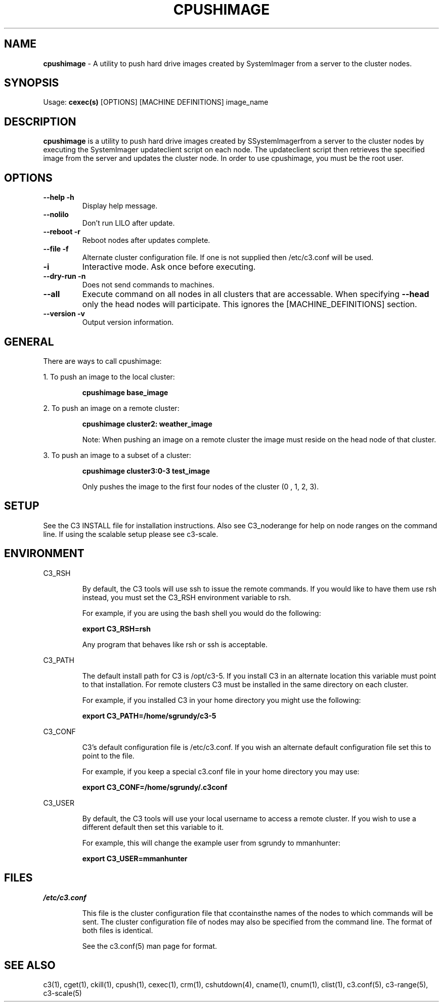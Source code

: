.\" cpushimage(4)
.\" 
.\" this file with 'groff -man -Tascii cexec.1'
.\" 
.\" 
.\" 
.\" 
.TH "CPUSHIMAGE" "4" "5.0" "M. Brim, B. Luethke, S. Scott, A. Geist, T. Naughton, G. Vallee, W. Bland" "C3 User Manual"
.SH "NAME"
.LP 
\fBcpushimage\fR \- A utility to push hard drive images created by SystemImager from a server to the cluster nodes.
.SH "SYNOPSIS"
.LP 
Usage: \fBcexec(s)\fR [OPTIONS] [MACHINE DEFINITIONS] image_name
.SH "DESCRIPTION"
.LP 
\fBcpushimage\fR is a utility to push hard drive images created by SSystemImagerfrom a server to the cluster nodes by executing the SystemImager updateclient script on each node.  The updateclient script then retrieves the specified image from the server and updates the cluster node.  In order to use cpushimage, you must be the root user.
.SH "OPTIONS"
.LP 
.TP 
\fB\-\-help \-h\fR
Display help message.

.TP 
\fB\-\-nolilo\fR
Don't run LILO after update.

.TP 
\fB\-\-reboot \-r\fR
Reboot nodes after updates complete.

.TP 
\fB\-\-file \-f\fR
Alternate cluster configuration file.  If one is not supplied then /etc/c3.conf will be used.

.TP 
\fB\-i\fR
Interactive mode.  Ask once before executing.

.TP 
\fB\-\-dry\-run \-n\fR
Does not send commands to machines.

.TP 
\fB\-\-all\fR
Execute command on all nodes in all clusters that are accessable.  When specifying \fB\-\-head\fR only the head nodes will participate.  This ignores the [MACHINE_DEFINITIONS] section.

.TP
\fB\-\-version \-v\fR
Output version information.

.SH "GENERAL"
.LP 
There are ways to call cpushimage:
.BR 

.LP 
1.  To push an image to the local cluster:
.IP 
\fBcpushimage base_image\fR

.LP 
2.  To push an image on a remote cluster:
.IP 
\fBcpushimage cluster2: weather_image\fR
.IP 
Note:  When pushing an image on a remote cluster the image must reside on the head node of that cluster.

.LP 
3.  To push an image to a subset of a cluster:
.IP 
\fBcpushimage cluster3:0\-3 test_image\fR
.IP 
Only pushes the image to the first four nodes of the cluster (0 , 1, 2, 3).
.SH "SETUP"
.LP 
See the C3 INSTALL file for installation instructions.  Also see C3_noderange for help on node ranges on the command line.  If using the scalable setup please see c3\-scale.

.SH "ENVIRONMENT"
.LP 
C3_RSH
.IP 
By default, the C3 tools will use ssh to issue the remote commands.  If you would like to have them use rsh instead, you must set the C3_RSH environment variable to rsh.
.IP 
For example, if you are using the bash shell you would do the following:
.IP 
\fBexport C3_RSH=rsh\fR
.IP 
Any program that behaves like rsh or ssh is acceptable.

.LP 
C3_PATH
.IP 
The default install path for C3 is /opt/c3\-5.  If you install C3 in an alternate location this variable must point to that installation.  For remote clusters C3 must be installed in the same directory on each cluster.
.IP 
For example, if you installed C3 in your home directory you might use the following:
.IP 
\fBexport C3_PATH=/home/sgrundy/c3\-5\fR
.IP 

.LP 
C3_CONF
.IP 
C3's default configuration file is /etc/c3.conf.  If you wish an alternate default configuration file set this to point to the file.
.IP 
For example, if you keep a special c3.conf file in your home directory you may use:
.IP 
\fBexport C3_CONF=/home/sgrundy/.c3conf\fR
.IP 

.LP 
C3_USER
.IP 
By default, the C3 tools will use your local username to access a remote cluster.  If you wish to use a different default then set this variable to it.
.IP 
For example, this will change the example user from sgrundy to mmanhunter:
.IP 
\fBexport C3_USER=mmanhunter\fR
.IP 
.SH "FILES"
.LP 
\fB\fI/etc/c3.conf\fR\fR
.IP 
This file is the cluster configuration file that ccontainsthe names of the nodes to which commands will be sent.  The cluster configuration file of nodes may also be specified from the command line.  The format of both files is identical.
.IP 
See the c3.conf(5) man page for format.
.SH "SEE ALSO"
c3(1), cget(1), ckill(1), cpush(1), cexec(1), crm(1), cshutdown(4), cname(1), cnum(1), clist(1), c3.conf(5), c3\-range(5), c3\-scale(5)

